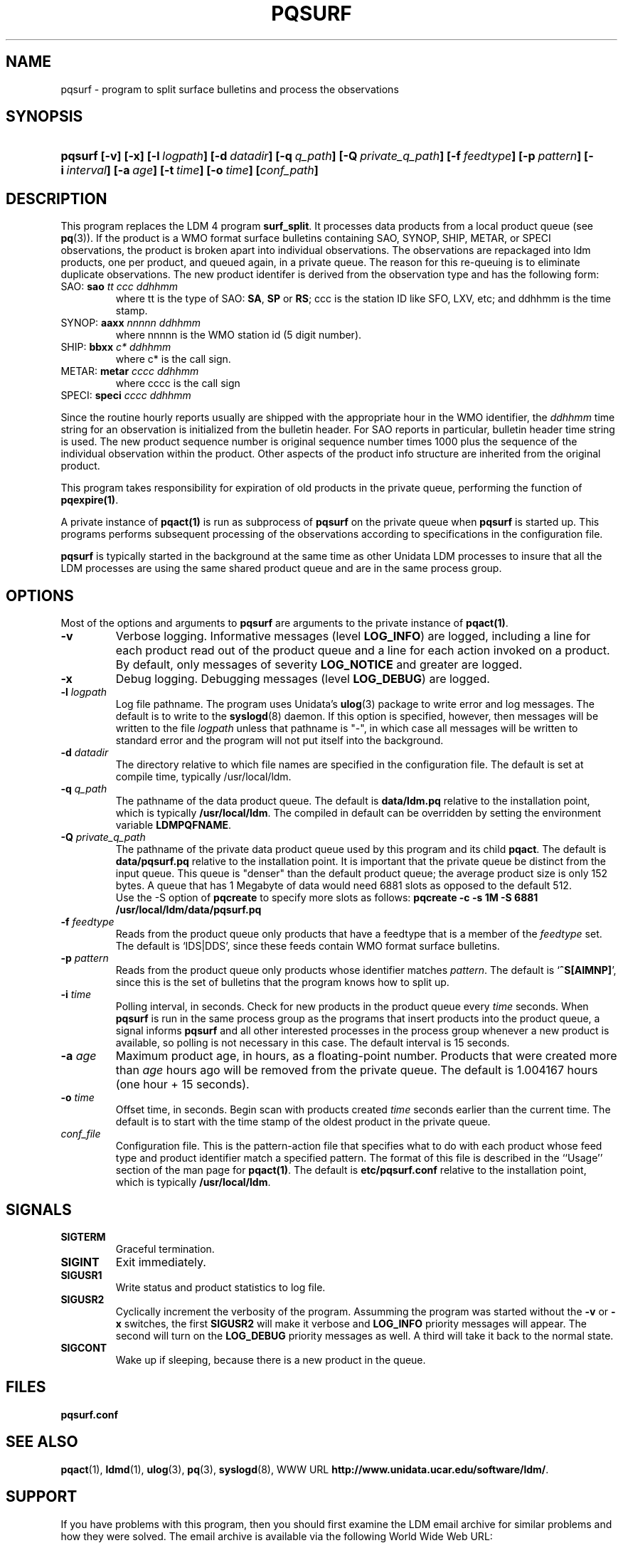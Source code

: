 ." $Id: pqsurf.1,v 1.9.20.1.2.3 2009/06/18 16:19:22 steve Exp $
.TH PQSURF 1 "$Date: 2009/06/18 16:19:22 $"
.SH NAME
pqsurf - program to split surface bulletins and process the observations
.SH SYNOPSIS
.HP
.ft B
pqsurf
.nh
\%[-v]
\%[-x]
\%[-l\ \fIlogpath\fP]
\%[-d\ \fIdatadir\fP]
\%[-q\ \fIq_path\fP]
\%[-Q\ \fIprivate_q_path\fP]
\%[-f\ \fIfeedtype\fP]
\%[-p\ \fIpattern\fP]
\%[-i\ \fIinterval\fP]
\%[-a\ \fIage\fP]
\%[-t\ \fItime\fP]
\%[-o\ \fItime\fP]
\%[\fIconf_path\fP]
.hy
.ft
.SH DESCRIPTION
.LP

This program replaces the LDM 4 program \fBsurf_split\fP.
It processes data products from a local product queue (see
\fBpq\fP(3)).
If the product is a WMO format surface bulletins containing
SAO, SYNOP, SHIP, METAR,  or SPECI observations, the product is
broken apart into individual observations. The observations are repackaged
into ldm products, one per product, and queued again, in a private queue.
The reason for this re-queuing is to eliminate duplicate observations.
The new product identifer is derived from the observation type
and has the following form:
.TP
SAO: \fBsao\fI tt ccc ddhhmm\fP
where tt is the type of SAO: \fBSA\fP, \fBSP\fP or \fBRS\fP;
ccc is the station ID like SFO, LXV, etc;
and ddhhmm is the time stamp.
.TP
SYNOP: \fBaaxx\fI nnnnn ddhhmm\fP
where
nnnnn is the WMO station id (5 digit number).
.TP
SHIP: \fBbbxx\fI c* ddhhmm\fP
where c* is the call sign.
.TP
METAR: \fBmetar\fI cccc ddhhmm\fP
where cccc is the call sign
.TP
SPECI: \fBspeci\fI cccc ddhhmm\fP
.LP
Since the routine hourly reports usually are shipped with the appropriate
hour in the WMO identifier, the \fIddhhmm\fP time string for an
observation is initialized from the bulletin header. For SAO reports
in particular, bulletin header time string is used.
The new product sequence number is original sequence number times 1000
plus the sequence of the individual observation within the product.
Other aspects of the product info structure are inherited from the
original product.
.LP
This program takes responsibility for expiration of old products in the
private queue, performing the function of \fBpqexpire(1)\fP.
.LP
A private instance of \fBpqact(1)\fP is run as subprocess of \fBpqsurf\fP
on the private queue when \fBpqsurf\fP is started up. This programs performs
subsequent processing of the observations according to specifications
in the configuration file.
.LP
.B pqsurf
is typically started in the background at the same time as other Unidata LDM
processes to insure that all the LDM processes are
using the same shared product queue and are in the same process group.
.SH OPTIONS
.LP
Most of the options and arguments to \fBpqsurf\fP
are arguments to the private instance of \fBpqact(1)\fP.
.TP
.B -v
Verbose logging.
Informative messages (level \fBLOG_INFO\fP) are logged, including a line for
each product read out of the product queue and a line for each action
invoked on a product.
By default, only messages of severity \fBLOG_NOTICE\fP and greater are
logged.
.TP
.B -x
Debug logging.
Debugging messages (level \fBLOG_DEBUG\fP) are logged.
.TP
.BI "-l " logpath
Log file pathname.
The program uses Unidata's \fBulog\fP(3) package to write error and log
messages.
The default is to write to the \fBsyslogd\fP(8) daemon.  If this option is
specified, however, then messages will be written to the file
\fIlogpath\fP unless that pathname is "-", in which case all messages will be
written to standard error and the program will not put itself into the
background.
.TP
.BI \-d " datadir"
The directory relative to
which file names are specified in the configuration file.  
The default is set at compile time, typically /usr/local/ldm.
.TP
.BI "-q " q_path
The pathname of the data product queue.
The default is \fBdata/ldm.pq\fP relative to the installation point,
which is typically \fB/usr/local/ldm\fP. The compiled in default can
be overridden by setting the environment variable \fBLDMPQFNAME\fP.
.TP
.BI "-Q " private_q_path
The pathname of the private data product queue used by this program
and its child \fBpqact\fP.
The default is \fBdata/pqsurf.pq\fP relative to the installation point.
It is important that the private queue be distinct from the input queue.
This queue is "denser" than the default product queue; the average product
size is only 152 bytes. A queue that has 1 Megabyte of data would need 6881 
slots as opposed to the default 512.
 Use the -S option of \fBpqcreate\fR to specify more slots as follows:
\fBpqcreate -c -s 1M -S 6881 /usr/local/ldm/data/pqsurf.pq\fR
.TP
.BI \-f " feedtype"
Reads from the product queue only products that have a feedtype that is a
member of the \fIfeedtype\fP set.  The default is `IDS|DDS', since these
feeds contain WMO format surface bulletins.
.TP
.BI \-p " pattern"
Reads from the product queue only products whose identifier
matches \fIpattern\fP.
The default is `\fB^S[AIMNP]\fP', since this is the set of bulletins that
the program knows how to split up.
.TP
.BI \-i " time"
Polling interval, in seconds.
Check for new products in the product queue every \fItime\fP seconds.
When
.B pqsurf
is run in the same process group as the programs that insert products into
the product queue, a signal informs
.B pqsurf
and all other interested processes in the process group
whenever a new product is available, so polling is not necessary in this
case.  The default
interval is 15 seconds.
.TP
.BI \-a " age"
Maximum product age, in hours, as a floating-point number.  Products
that were created more than \fIage\fP hours ago will be
removed from the private queue. 
The default is 1.004167 hours (one hour + 15 seconds).
.TP
.BI \-o " time"
Offset time, in seconds.
Begin scan with products created \fItime\fP
seconds earlier than the current time.
The default is to start with the time stamp of the oldest product
in the private queue.
.TP
.I conf_file
Configuration file.  This is the pattern-action file that specifies what to
do with each product whose feed type and product identifier match a
specified pattern.  The format of this file is described in the ``Usage''
section of the man page for \fBpqact(1)\fP.
The default is \fBetc/pqsurf.conf\fP relative to the
installation point, which is typically \fB/usr/local/ldm\fP.   
.SH SIGNALS
.TP
.BR SIGTERM
Graceful termination.
.TP
.BR SIGINT
Exit immediately.
.TP
.B SIGUSR1
Write status and product statistics to log file.
.TP
.B SIGUSR2
Cyclically increment the verbosity of the program. Assumming the program was
started without the \fB-v\fP or \fB-x\fP switches, the first \fBSIGUSR2\fP will
make it verbose and \fBLOG_INFO\fP priority messages will appear.
The second will turn on the \fBLOG_DEBUG\fP priority messages as well.
A third will take it back to the normal state.
.TP
.B SIGCONT
Wake up if sleeping, because there is a new product in the queue.

.SH FILES
.LP
.B pqsurf.conf

.SH "SEE ALSO"
.LP
.BR pqact (1),
.BR ldmd (1),
.BR ulog (3),
.BR pq (3),
.BR syslogd (8),
WWW URL \fBhttp://www.unidata.ucar.edu/software/ldm/\fP.

.SH SUPPORT
.LP
If you have problems with this program, then you should first examine the 
LDM email archive for similar problems and how they were solved.
The email archive is available via the following World Wide Web URL:
.sp
.RS
\fBhttp://www.unidata.ucar.edu/software/ldm/\fP
.RE
.sp
If this does not suffice and your site is a member of the Unidata 
program, then send an inquiry via email -- together will all relevant 
information -- to
.sp
.RS
\fBsupport@unidata.ucar.edu\fP
.RE
